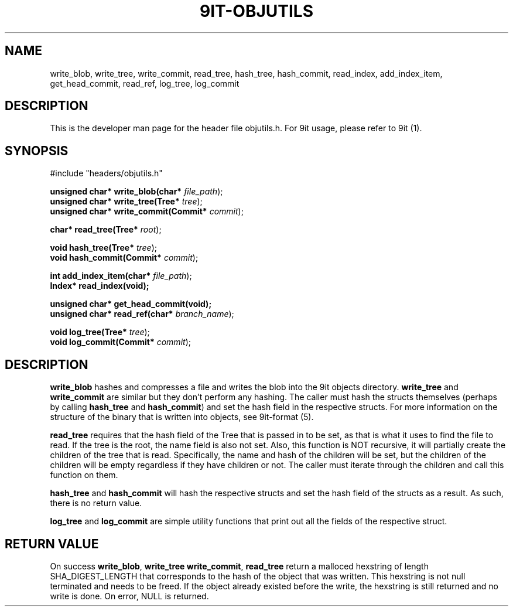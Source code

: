 .TH 9IT-OBJUTILS 3 2020-12-31 9it-0.1
.SH NAME
write_blob, write_tree, write_commit, read_tree, hash_tree, hash_commit, read_index, add_index_item, get_head_commit, read_ref, log_tree, log_commit
.SH DESCRIPTION
This is the developer man page for the header file objutils.h. For 9it usage, please refer to 9it (1).
.SH SYNOPSIS
.nf
#include "headers/objutils.h"

\fBunsigned char* write_blob(char* \fIfile_path\fR);\fP
\fBunsigned char* write_tree(Tree* \fItree\fR);\fP
\fBunsigned char* write_commit(Commit* \fIcommit\fR);\fP

\fBchar* read_tree(Tree* \fIroot\fR);\fP

\fBvoid hash_tree(Tree* \fItree\fR);\fP
\fBvoid hash_commit(Commit* \fIcommit\fR);\fP

\fBint add_index_item(char* \fIfile_path\fR);\fP
\fBIndex* read_index(void);\fP

\fBunsigned char* get_head_commit(void);\fP
\fBunsigned char* read_ref(char* \fIbranch_name\fR);\fP

\fBvoid log_tree(Tree* \fItree\fR);\fP
\fBvoid log_commit(Commit* \fIcommit\fR);\fP

.fi
.SH DESCRIPTION
\fBwrite_blob\fP hashes and compresses a file and writes the blob into the 9it objects directory. \fBwrite_tree\fP and \fBwrite_commit\fP are similar but they don't perform any hashing. The caller must hash the structs themselves (perhaps by calling \fBhash_tree\fP and \fBhash_commit\fP) and set the hash field in the respective structs. For more information on the structure of the binary that is written into objects, see 9it-format (5).

\fBread_tree\fP requires that the hash field of the Tree that is passed in to be set, as that is what it uses to find the file to read. If the tree is the root, the name field is also not set. Also, this function is NOT recursive, it will partially create the children of the tree that is read. Specifically, the name and hash of the children will be set, but the children of the children will be empty regardless if they have children or not. The caller must iterate through the children and call this function on them.

\fBhash_tree\fP and \fBhash_commit\fP will hash the respective structs and set the hash field of the structs as a result. As such, there is no return value.

\fBlog_tree\fP and \fBlog_commit\fP are simple utility functions that print out all the fields of the respective struct.

.SH RETURN VALUE
On success \fBwrite_blob\fP, \fBwrite_tree\fP \fBwrite_commit\fP, \fBread_tree\fP return a malloced hexstring of length SHA_DIGEST_LENGTH that corresponds to the hash of the object that was written. This hexstring is not null terminated and needs to be freed. If the object already existed before the write, the hexstring is still returned and no write is done. On error, NULL is returned.


